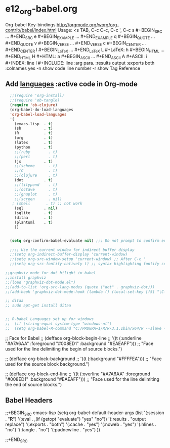 * e12_org-babel.org
  :PROPERTIES:
  :ARCHIVE_TIME: 2014-06-06 Fri 21:23
  :ARCHIVE_FILE: ~/Dropbox/config/emacs/00_setEmacs/00_initEmacs/orgEmacs/e02_core.org
  :ARCHIVE_OLPATH: e02_core.org/Org-mode-core
  :ARCHIVE_CATEGORY: e02_core
  :END:
Org-babel Key-bindings
http://orgmode.org/worg/org-contrib/babel/index.html
Usage: <s TAB, C-c C-c, C-c ', C-c
s    #+BEGIN_SRC ... #+END_SRC
e    #+BEGIN_EXAMPLE ... #+END_EXAMPLE
q    #+BEGIN_QUOTE ... #+END_QUOTE
v    #+BEGIN_VERSE ... #+END_VERSE
c    #+BEGIN_CENTER ... #+END_CENTER
l    #+BEGIN_LaTeX ... #+END_LaTeX
L    #+LaTeX:
h    #+BEGIN_HTML ... #+END_HTML
H    #+HTML:
a    #+BEGIN_ASCII ... #+END_ASCII
A    #+ASCII:
i    #+INDEX: line
I    #+INCLUDE: line
:arg para. :results output :exports both :colnames yes
-n show code line number -r show Tag Reference
** Add [[http://orgmode.org/worg/org-contrib/babel/languages.html][languages]] :active code in Org-mode

#+BEGIN_SRC emacs-lisp
  ;;(require 'org-install)
  ;;(require 'ob-tangle)
  (require 'ob-clojure)
  (org-babel-do-load-languages
  'org-babel-load-languages
  '(
    (emacs-lisp  . t)
    (sh          . t)
    (R           . t)
    (org         . t)
    (latex       . t)
    (python      . t)
    ;;(ruby        . t)
    ;;(perl        . t)
    (js          . t)
    ;;(scheme      . t)
    ;;(C           . t)
    ;;(clojure     . t)
    (dot         . t)
    ;;(lilypond    . t)
    ;;(octave      . t)
    ;;(gnuplot     . t)
    ;;(screen      . nil)
   ; (shell       . t) ;; not work
    (sql         . nil)
    (sqlite      . t)
    (ditaa       . t)
    (plantuml    . t)
    ))


  (setq org-confirm-babel-evaluate nil) ;;; Do not prompt to confirm evaluation

  ;;;; Use the current window for indirect buffer display
  ;;(setq org-indirect-buffer-display 'current-window)
  ;;(setq org-src-window-setup 'current-window) ;; After C-c '
  ;;(setq org-src-fontify-natively t) ;; syntax highlighting fontify code in code blocks

;;graphviz mode for dot hilight in babel
;;install graphviz
;;(load "graphviz-dot-mode.el")
;;(add-to-list 'org-src-lang-modes (quote ("dot" . graphviz-dot)))
;;(add-hook 'graphviz-dot-mode-hook (lambda () (local-set-key [f5] "\C-x\C-s\C-cc\C-m\C-cp")))

;; ditaa
;; sudo apt-get install ditaa


;; R-babel Languages set up for windows
;;  (if (string-equal system-type "windows-nt")
;;  (setq org-babel-R-command "C:/PROGRA~1/R/R-3.1.1bin/x64/R --slave --no-save"))
#+END_SRC
;; Face for Babel
  ;; (defface org-block-begin-line
  ;;   '((t (:underline "#A7A6AA" :foreground "#008ED1" :background "#EAEAFF")))
  ;;   "Face used for the line delimiting the begin of source blocks.")

  ;; (defface org-block-background
  ;;   '((t (:background "#FFFFEA")))
  ;;   "Face used for the source block background.")

  ;; (defface org-block-end-line
  ;;   '((t (:overline "#A7A6AA" :foreground "#008ED1" :background "#EAEAFF")))
  ;;   "Face used for the line delimiting the end of source blocks.")
** Babel Headers
;;+BEGIN_SRC emacs-lisp
(setq org-babel-default-header-args
                   (list '(:session . "*R*")
                         '(:eval . ,(if (getopt "evaluate") "yes" "no"))
                         '(:results . "output replace")
                         '(:exports . "both")
                         '(:cache . "yes")
                         '(:noweb . "yes")
                         '(:hlines . "no")
                         '(:tangle . "no")
                         '(:padnewline . "yes")
                         ))

;;+END_SRC
